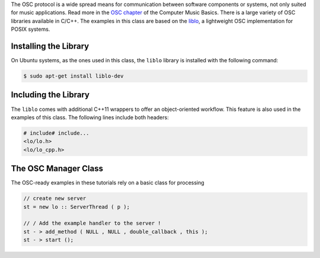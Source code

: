 .. title: Using the liblo
.. slug: cpp-liblo
.. date: 2021-12-10
.. tags:
.. category: cpp:control
.. link:
.. description:
.. type: text
.. has_math: true
.. priority: 2

The OSC protocol is a wide spread means for communication between software components or systems, not only suited for music applications. Read more in the `OSC chapter <https://hvc.berlin/Control/open-sound-control/>`_ of the Computer Music Basics. There is a large variety of OSC libraries available in C/C++. The examples in this class are based on the `liblo <http://liblo.sourceforge.net/>`_, a lightweight OSC implementation for POSIX systems.


Installing the Library
======================

On Ubuntu systems, as the ones used in this class, the ``liblo`` library is installed with the following command:

.. code-block:: console

  $ sudo apt-get install liblo-dev


Including the Library
=====================

The ``liblo`` comes with additional C++11 wrappers to offer an object-oriented workflow. This feature is also used in the examples of this class. The following lines include both headers:

.. code-block:: cpp

  # include# include...
  <lo/lo.h>
  <lo/lo_cpp.h>


The OSC Manager Class
=====================

The OSC-ready examples in these tutorials rely on a basic class for processing

.. code-block:: cpp

  // create new server
  st = new lo :: ServerThread ( p );

  // / Add the example handler to the server !
  st - > add_method ( NULL , NULL , double_callback , this );
  st - > start ();
